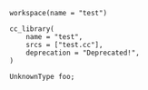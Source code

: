 # Copyright 2021, 2022 Google LLC
#
# Licensed under the Apache License, Version 2.0 (the "License");
# you may not use this file except in compliance with the License.
# You may obtain a copy of the License at
#
#     https://www.apache.org/licenses/LICENSE-2.0
#
# Unless required by applicable law or agreed to in writing, software
# distributed under the License is distributed on an "AS IS" BASIS,
# WITHOUT WARRANTIES OR CONDITIONS OF ANY KIND, either express or implied.
# See the License for the specific language governing permissions and
# limitations under the License.

#+PROPERTY: header-args :mkdirp yes :main no

#+BEGIN_SRC bazel-workspace :tangle WORKSPACE
workspace(name = "test")
#+END_SRC

#+BEGIN_SRC bazel-build :tangle package/BUILD
cc_library(
    name = "test",
    srcs = ["test.cc"],
    deprecation = "Deprecated!",
)
#+END_SRC

#+BEGIN_SRC C++ :tangle package/test.cc
UnknownType foo;
#+END_SRC

